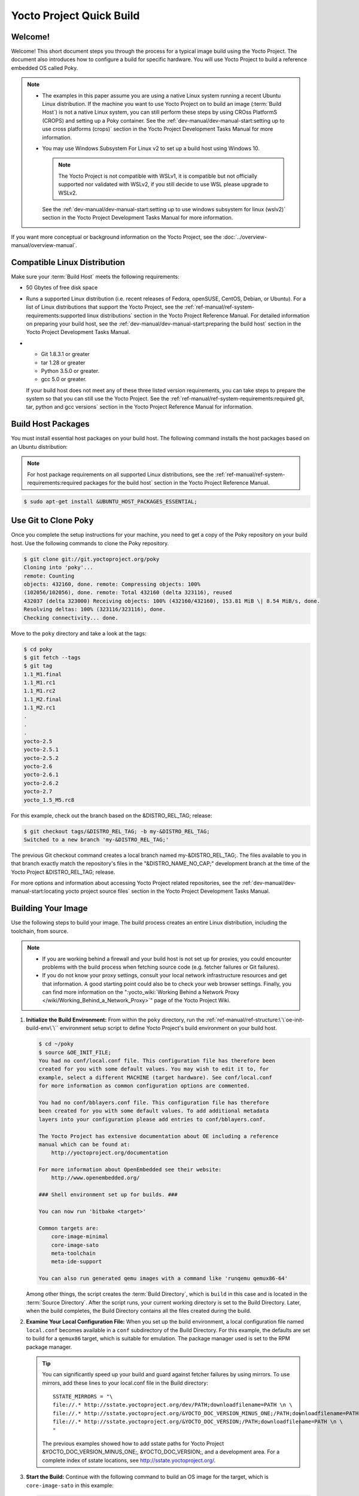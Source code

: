 .. SPDX-License-Identifier: CC-BY-2.0-UK

=========================
Yocto Project Quick Build
=========================

Welcome!
========

Welcome! This short document steps you through the process for a typical
image build using the Yocto Project. The document also introduces how to
configure a build for specific hardware. You will use Yocto Project to
build a reference embedded OS called Poky.

.. note::

   -  The examples in this paper assume you are using a native Linux
      system running a recent Ubuntu Linux distribution. If the machine
      you want to use Yocto Project on to build an image
      (:term:`Build Host`) is not
      a native Linux system, you can still perform these steps by using
      CROss PlatformS (CROPS) and setting up a Poky container. See the
      :ref:`dev-manual/dev-manual-start:setting up to use cross platforms (crops)`
      section
      in the Yocto Project Development Tasks Manual for more
      information.

   -  You may use Windows Subsystem For Linux v2 to set up a build host
      using Windows 10.

      .. note::

         The Yocto Project is not compatible with WSLv1, it is
         compatible but not officially supported nor validated with
         WSLv2, if you still decide to use WSL please upgrade to WSLv2.

      See the :ref:`dev-manual/dev-manual-start:setting up to use windows
      subsystem for linux (wslv2)` section in the Yocto Project Development
      Tasks Manual for more information.

If you want more conceptual or background information on the Yocto
Project, see the :doc:`../overview-manual/overview-manual`.

Compatible Linux Distribution
=============================

Make sure your :term:`Build Host` meets the
following requirements:

-  50 Gbytes of free disk space

-  Runs a supported Linux distribution (i.e. recent releases of Fedora,
   openSUSE, CentOS, Debian, or Ubuntu). For a list of Linux
   distributions that support the Yocto Project, see the
   :ref:`ref-manual/ref-system-requirements:supported linux distributions`
   section in the Yocto Project Reference Manual. For detailed
   information on preparing your build host, see the
   :ref:`dev-manual/dev-manual-start:preparing the build host`
   section in the Yocto Project Development Tasks Manual.

-

   -  Git 1.8.3.1 or greater
   -  tar 1.28 or greater
   -  Python 3.5.0 or greater.
   -  gcc 5.0 or greater.

   If your build host does not meet any of these three listed version
   requirements, you can take steps to prepare the system so that you
   can still use the Yocto Project. See the
   :ref:`ref-manual/ref-system-requirements:required git, tar, python and gcc versions`
   section in the Yocto Project Reference Manual for information.

Build Host Packages
===================

You must install essential host packages on your build host. The
following command installs the host packages based on an Ubuntu
distribution:

.. note::

   For host package requirements on all supported Linux distributions,
   see the :ref:`ref-manual/ref-system-requirements:required packages for the build host`
   section in the Yocto Project Reference Manual.

.. code-block:: shell

  $ sudo apt-get install &UBUNTU_HOST_PACKAGES_ESSENTIAL;

Use Git to Clone Poky
=====================

Once you complete the setup instructions for your machine, you need to
get a copy of the Poky repository on your build host. Use the following
commands to clone the Poky repository.

.. code-block:: shell

   $ git clone git://git.yoctoproject.org/poky
   Cloning into 'poky'...
   remote: Counting
   objects: 432160, done. remote: Compressing objects: 100%
   (102056/102056), done. remote: Total 432160 (delta 323116), reused
   432037 (delta 323000) Receiving objects: 100% (432160/432160), 153.81 MiB \| 8.54 MiB/s, done.
   Resolving deltas: 100% (323116/323116), done.
   Checking connectivity... done.

Move to the ``poky`` directory and take a look at the tags:

.. code-block:: shell

   $ cd poky
   $ git fetch --tags
   $ git tag
   1.1_M1.final
   1.1_M1.rc1
   1.1_M1.rc2
   1.1_M2.final
   1.1_M2.rc1
   .
   .
   .
   yocto-2.5
   yocto-2.5.1
   yocto-2.5.2
   yocto-2.6
   yocto-2.6.1
   yocto-2.6.2
   yocto-2.7
   yocto_1.5_M5.rc8

For this example, check out the branch based on the
&DISTRO_REL_TAG; release:

.. code-block:: shell

   $ git checkout tags/&DISTRO_REL_TAG; -b my-&DISTRO_REL_TAG;
   Switched to a new branch 'my-&DISTRO_REL_TAG;'

The previous Git checkout command creates a local branch named
my-&DISTRO_REL_TAG;. The files available to you in that branch exactly
match the repository's files in the "&DISTRO_NAME_NO_CAP;" development
branch at the time of the Yocto Project &DISTRO_REL_TAG; release.

For more options and information about accessing Yocto Project related
repositories, see the
:ref:`dev-manual/dev-manual-start:locating yocto project source files`
section in the Yocto Project Development Tasks Manual.

Building Your Image
===================

Use the following steps to build your image. The build process creates
an entire Linux distribution, including the toolchain, from source.

.. note::

   -  If you are working behind a firewall and your build host is not
      set up for proxies, you could encounter problems with the build
      process when fetching source code (e.g. fetcher failures or Git
      failures).

   -  If you do not know your proxy settings, consult your local network
      infrastructure resources and get that information. A good starting
      point could also be to check your web browser settings. Finally,
      you can find more information on the
      ":yocto_wiki:`Working Behind a Network Proxy </wiki/Working_Behind_a_Network_Proxy>`"
      page of the Yocto Project Wiki.

#. **Initialize the Build Environment:** From within the ``poky``
   directory, run the :ref:`ref-manual/ref-structure:\`\`oe-init-build-env\`\``
   environment
   setup script to define Yocto Project's build environment on your
   build host.

   .. code-block:: shell

      $ cd ~/poky
      $ source &OE_INIT_FILE;
      You had no conf/local.conf file. This configuration file has therefore been
      created for you with some default values. You may wish to edit it to, for
      example, select a different MACHINE (target hardware). See conf/local.conf
      for more information as common configuration options are commented.

      You had no conf/bblayers.conf file. This configuration file has therefore
      been created for you with some default values. To add additional metadata
      layers into your configuration please add entries to conf/bblayers.conf.

      The Yocto Project has extensive documentation about OE including a reference
      manual which can be found at:
          http://yoctoproject.org/documentation

      For more information about OpenEmbedded see their website:
          http://www.openembedded.org/

      ### Shell environment set up for builds. ###

      You can now run 'bitbake <target>'

      Common targets are:
          core-image-minimal
          core-image-sato
          meta-toolchain
          meta-ide-support

      You can also run generated qemu images with a command like 'runqemu qemux86-64'

   Among other things, the script creates the :term:`Build Directory`, which is
   ``build`` in this case and is located in the :term:`Source Directory`.  After
   the script runs, your current working directory is set to the Build
   Directory. Later, when the build completes, the Build Directory contains all the
   files created during the build.

#. **Examine Your Local Configuration File:** When you set up the build
   environment, a local configuration file named ``local.conf`` becomes
   available in a ``conf`` subdirectory of the Build Directory. For this
   example, the defaults are set to build for a ``qemux86`` target,
   which is suitable for emulation. The package manager used is set to
   the RPM package manager.

   .. tip::

      You can significantly speed up your build and guard against fetcher
      failures by using mirrors. To use mirrors, add these lines to your
      local.conf file in the Build directory: ::

         SSTATE_MIRRORS = "\
         file://.* http://sstate.yoctoproject.org/dev/PATH;downloadfilename=PATH \n \
         file://.* http://sstate.yoctoproject.org/&YOCTO_DOC_VERSION_MINUS_ONE;/PATH;downloadfilename=PATH \n \
         file://.* http://sstate.yoctoproject.org/&YOCTO_DOC_VERSION;/PATH;downloadfilename=PATH \n \
         "


      The previous examples showed how to add sstate paths for Yocto Project
      &YOCTO_DOC_VERSION_MINUS_ONE;, &YOCTO_DOC_VERSION;, and a development
      area. For a complete index of sstate locations, see http://sstate.yoctoproject.org/.

#. **Start the Build:** Continue with the following command to build an OS
   image for the target, which is ``core-image-sato`` in this example:

   .. code-block:: shell

      $ bitbake core-image-sato

   For information on using the ``bitbake`` command, see the
   :ref:`usingpoky-components-bitbake` section in the Yocto Project Overview and
   Concepts Manual, or see the ":ref:`BitBake Command
   <bitbake:bitbake-user-manual-command>`" section in the BitBake User Manual.

#. **Simulate Your Image Using QEMU:** Once this particular image is
   built, you can start QEMU, which is a Quick EMUlator that ships with
   the Yocto Project:

   .. code-block:: shell

      $ runqemu qemux86-64

   If you want to learn more about running QEMU, see the
   :ref:`dev-manual/dev-manual-qemu:using the quick emulator (qemu)` chapter in
   the Yocto Project Development Tasks Manual.

#. **Exit QEMU:** Exit QEMU by either clicking on the shutdown icon or by typing
   ``Ctrl-C`` in the QEMU transcript window from which you evoked QEMU.

Customizing Your Build for Specific Hardware
============================================

So far, all you have done is quickly built an image suitable for
emulation only. This section shows you how to customize your build for
specific hardware by adding a hardware layer into the Yocto Project
development environment.

In general, layers are repositories that contain related sets of
instructions and configurations that tell the Yocto Project what to do.
Isolating related metadata into functionally specific layers facilitates
modular development and makes it easier to reuse the layer metadata.

.. note::

   By convention, layer names start with the string "meta-".

Follow these steps to add a hardware layer:

#. **Find a Layer:** Lots of hardware layers exist. The Yocto Project
   :yocto_git:`Source Repositories <>` has many hardware layers.
   This example adds the
   `meta-altera <https://github.com/kraj/meta-altera>`__ hardware layer.

#. **Clone the Layer** Use Git to make a local copy of the layer on your
   machine. You can put the copy in the top level of the copy of the
   Poky repository created earlier:

   .. code-block:: shell

      $ cd ~/poky
      $ git clone https://github.com/kraj/meta-altera.git
      Cloning into 'meta-altera'...
      remote: Counting objects: 25170, done.
      remote: Compressing objects: 100% (350/350), done.
      remote: Total 25170 (delta 645), reused 719 (delta 538), pack-reused 24219
      Receiving objects: 100% (25170/25170), 41.02 MiB \| 1.64 MiB/s, done.
      Resolving deltas: 100% (13385/13385), done.
      Checking connectivity... done.

   The hardware layer now exists
   with other layers inside the Poky reference repository on your build
   host as ``meta-altera`` and contains all the metadata needed to
   support hardware from Altera, which is owned by Intel.

#. **Change the Configuration to Build for a Specific Machine:** The
   :term:`MACHINE` variable in the
   ``local.conf`` file specifies the machine for the build. For this
   example, set the ``MACHINE`` variable to "cyclone5". These
   configurations are used:
   https://github.com/kraj/meta-altera/blob/master/conf/machine/cyclone5.conf.

   .. note::

      See the "Examine Your Local Configuration File" step earlier for more
      information on configuring the build.

#. **Add Your Layer to the Layer Configuration File:** Before you can use
   a layer during a build, you must add it to your ``bblayers.conf``
   file, which is found in the
   :term:`Build Directory` ``conf``
   directory.

   Use the ``bitbake-layers add-layer`` command to add the layer to the
   configuration file:

   .. code-block:: shell

      $ cd ~/poky/build
      $ bitbake-layers add-layer ../meta-altera
      NOTE: Starting bitbake server...
      Parsing recipes: 100% \|##################################################################\| Time: 0:00:32
      Parsing of 918 .bb files complete (0 cached, 918 parsed). 1401 targets,
      123 skipped, 0 masked, 0 errors.

   You can find
   more information on adding layers in the
   :ref:`dev-manual/dev-manual-common-tasks:adding a layer using the \`\`bitbake-layers\`\` script`
   section.

Completing these steps has added the ``meta-altera`` layer to your Yocto
Project development environment and configured it to build for the
"cyclone5" machine.

.. note::

   The previous steps are for demonstration purposes only. If you were
   to attempt to build an image for the "cyclone5" build, you should
   read the Altera README.

Creating Your Own General Layer
===============================

Maybe you have an application or specific set of behaviors you need to
isolate. You can create your own general layer using the
``bitbake-layers create-layer`` command. The tool automates layer
creation by setting up a subdirectory with a ``layer.conf``
configuration file, a ``recipes-example`` subdirectory that contains an
``example.bb`` recipe, a licensing file, and a ``README``.

The following commands run the tool to create a layer named
``meta-mylayer`` in the ``poky`` directory:

.. code-block:: shell

   $ cd ~/poky
   $ bitbake-layers create-layer meta-mylayer
   NOTE: Starting bitbake server...
   Add your new layer with 'bitbake-layers add-layer meta-mylayer'

For more information
on layers and how to create them, see the
:ref:`dev-manual/dev-manual-common-tasks:creating a general layer using the \`\`bitbake-layers\`\` script`
section in the Yocto Project Development Tasks Manual.

Where To Go Next
================

Now that you have experienced using the Yocto Project, you might be
asking yourself "What now?" The Yocto Project has many sources of
information including the website, wiki pages, and user manuals:

-  **Website:** The :yocto_home:`Yocto Project Website <>` provides
   background information, the latest builds, breaking news, full
   development documentation, and access to a rich Yocto Project
   Development Community into which you can tap.

-  **Developer Screencast:** The `Getting Started with the Yocto Project -
   New Developer Screencast Tutorial <http://vimeo.com/36450321>`__
   provides a 30-minute video created for users unfamiliar with the
   Yocto Project but familiar with Linux build hosts. While this
   screencast is somewhat dated, the introductory and fundamental
   concepts are useful for the beginner.

-  **Yocto Project Overview and Concepts Manual:** The
   :doc:`../overview-manual/overview-manual` is a great
   place to start to learn about the Yocto Project. This manual
   introduces you to the Yocto Project and its development environment.
   The manual also provides conceptual information for various aspects
   of the Yocto Project.

-  **Yocto Project Wiki:** The :yocto_wiki:`Yocto Project Wiki <>`
   provides additional information on where to go next when ramping up
   with the Yocto Project, release information, project planning, and QA
   information.

-  **Yocto Project Mailing Lists:** Related mailing lists provide a forum
   for discussion, patch submission and announcements. Several mailing
   lists exist and are grouped according to areas of concern. See the
   :ref:`ref-manual/resources:mailing lists`
   section in the Yocto Project Reference Manual for a complete list of
   Yocto Project mailing lists.

-  **Comprehensive List of Links and Other Documentation:** The
   :ref:`ref-manual/resources:links and related documentation`
   section in the Yocto Project Reference Manual provides a
   comprehensive list of all related links and other user documentation.
